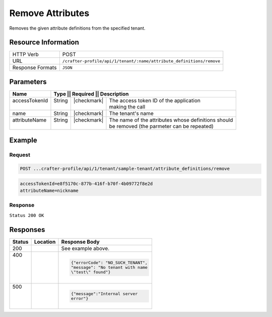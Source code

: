 .. _crafter-profile-api-tenant-attributes-remove:

=================
Remove Attributes
=================

Removes the given attribute definitions from the specified tenant.

--------------------
Resource Information
--------------------

+-----------------------+------------------------------------------------------------------------+
|| HTTP Verb            || POST                                                                  |
+-----------------------+------------------------------------------------------------------------+
|| URL                  || ``/crafter-profile/api/1/tenant/:name/attribute_definitions/remove``  |
+-----------------------+------------------------------------------------------------------------+
|| Response Formats     || ``JSON``                                                              |
+-----------------------+------------------------------------------------------------------------+

----------
Parameters
----------

+----------------+----------+---------------+-----------------------------------------------------+
|| Name          || Type   || Required     || Description                                         |
+================+=========+===============+======================================================+
|| accessTokenId || String || |checkmark|  || The access token ID of the application              |
||               ||        ||              || making the call                                     |
+----------------+---------+---------------+------------------------------------------------------+
|| name          || String || |checkmark|  || The tenant's name                                   |
+----------------+---------+---------------+------------------------------------------------------+
|| attributeName || String || |checkmark|  || The name of the attributes whose definitions should |
||               ||        ||              || be removed (the parmeter can be repeated)           |
+----------------+---------+---------------+------------------------------------------------------+

-------
Example
-------

^^^^^^^
Request
^^^^^^^

.. code-block:: none

  POST ...crafter-profile/api/1/tenant/sample-tenant/attribute_definitions/remove

.. code-block:: none

  accessTokenId=e8f5170c-877b-416f-b70f-4b09772f8e2d
  attributeName=nickname

^^^^^^^^
Response
^^^^^^^^

``Status 200 OK``

.. code-block:: json
  :linenos:

  {
    "name": "sample-tenant",
    "verifyNewProfiles": true,
    "availableRoles": [
      "APP_ADMIN",
      "APP_USER"
    ],
    "ssoEnabled": false,
    "attributeDefinitions": [
      {
        "permissions": [
          {
            "allowedActions": [
              "*"
            ],
            "application": "*"
          }
        ],
        "name": "firstName",
        "metadata": {
          "label": "First Name",
          "type": "TEXT",
          "displayOrder": 0.0
        },
        "defaultValue": null
      },
      {
        "permissions": [
          {
            "allowedActions": [
              "*"
            ],
            "application": "*"
          }
        ],
        "name": "lastName",
        "metadata": {
          "label": "Last Name",
          "type": "TEXT",
          "displayOrder": 1.0
        },
        "defaultValue": null
      },
      {
        "permissions": [
          {
            "allowedActions": [
              "*"
            ],
            "application": "*"
          }
        ],
        "name": "avatarLink",
        "metadata": {
          "label": "Avatar Link",
          "type": "TEXT",
          "displayOrder": 3.0
        },
        "defaultValue": null
      }
    ],
    "id": "5926f6d9d4c650e226b03b61"
  }

---------
Responses
---------

+--------+--------------------------------------------------+------------------------------------+
|| Status|| Location                                        || Response Body                     |
+========+==================================================+====================================+
|| 200   |                                                  | See example above.                 |
+--------+--------------------------------------------------+------------------------------------+
|| 400   |                                                  | .. code-block:: json               |
||       |                                                  |                                    |
||       |                                                  |   {"errorCode": "NO_SUCH_TENANT",  |
||       |                                                  |   "message": "No tenant with name  |
||       |                                                  |   \"test\" found"}                 |
+--------+--------------------------------------------------+------------------------------------+
|| 500   |                                                  | .. code-block:: json               |
||       |                                                  |                                    |
||       |                                                  |    {"message":"Internal server     |
||       |                                                  |    error"}                         |
+--------+--------------------------------------------------+------------------------------------+
